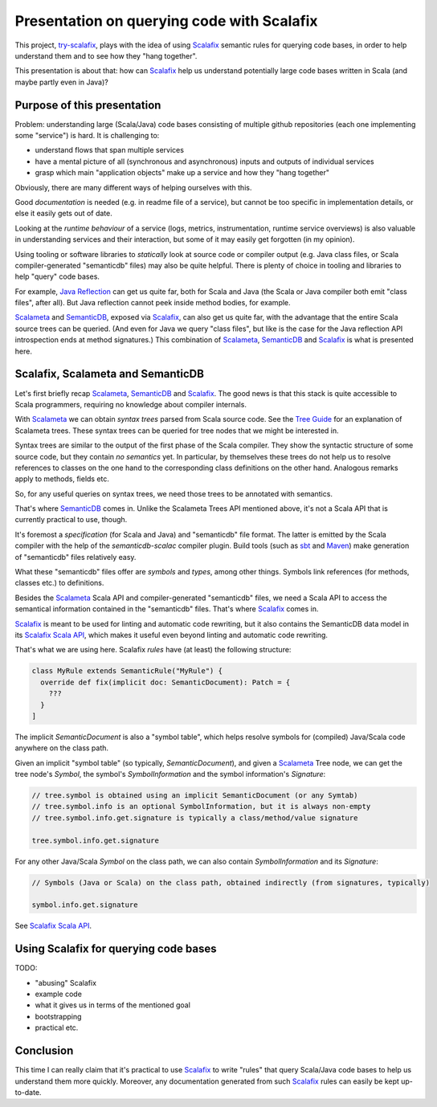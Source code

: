 ===========================================
Presentation on querying code with Scalafix
===========================================

This project, try-scalafix_, plays with the idea of using Scalafix_ semantic rules
for querying code bases, in order to help understand them and to see how they "hang together".

This presentation is about that: how can Scalafix_ help us understand potentially large code bases
written in Scala (and maybe partly even in Java)?

Purpose of this presentation
============================

Problem: understanding large (Scala/Java) code bases consisting of multiple github repositories
(each one implementing some "service") is hard. It is challenging to:

* understand flows that span multiple services
* have a mental picture of all (synchronous and asynchronous) inputs and outputs of individual services
* grasp which main "application objects" make up a service and how they "hang together"

Obviously, there are many different ways of helping ourselves with this.

Good *documentation* is needed (e.g. in readme file of a service), but cannot be too specific in
implementation details, or else it easily gets out of date.

Looking at the *runtime behaviour* of a service (logs, metrics, instrumentation, runtime service overviews) is
also valuable in understanding services and their interaction, but some of it may easily get forgotten
(in my opinion).

Using tooling or software libraries to *statically* look at source code or compiler output (e.g. Java
class files, or Scala compiler-generated "semanticdb" files) may also be quite helpful. There is plenty
of choice in tooling and libraries to help "query" code bases.

For example, `Java Reflection`_ can get us quite far, both for Scala and Java (the Scala or Java compiler
both emit "class files", after all). But Java reflection cannot peek inside method bodies, for example.

Scalameta_ and SemanticDB_, exposed via Scalafix_, can also get us quite far, with the advantage that
the entire Scala source trees can be queried. (And even for Java we query "class files", but like is the case
for the Java reflection API introspection ends at method signatures.) This combination of Scalameta_,
SemanticDB_ and Scalafix_ is what is presented here.

Scalafix, Scalameta and SemanticDB
==================================

Let's first briefly recap Scalameta_, SemanticDB_ and Scalafix_. The good news is that this stack is
quite accessible to Scala programmers, requiring no knowledge about compiler internals.

With Scalameta_ we can obtain *syntax trees* parsed from Scala source code. See the `Tree Guide`_ for
an explanation of Scalameta trees. These syntax trees can be queried for tree nodes that we might be
interested in.

Syntax trees are similar to the output of the first phase of the Scala compiler. They show the syntactic
structure of some source code, but they contain *no semantics* yet. In particular, by themselves these
trees do not help us to resolve references to classes on the one hand to the corresponding class definitions
on the other hand. Analogous remarks apply to methods, fields etc.

So, for any useful queries on syntax trees, we need those trees to be annotated with semantics.

That's where SemanticDB_ comes in. Unlike the Scalameta Trees API mentioned above, it's not a Scala API
that is currently practical to use, though.

It's foremost a *specification* (for Scala and Java) and "semanticdb" file format. The latter is emitted
by the Scala compiler with the help of the *semanticdb-scalac* compiler plugin. Build tools (such as sbt_
and Maven_) make generation of "semanticdb" files relatively easy.

What these "semanticdb" files offer are *symbols* and *types*, among other things. Symbols link references
(for methods, classes etc.) to definitions.

Besides the Scalameta_ Scala API and compiler-generated "semanticdb" files, we need a Scala API to access
the semantical information contained in the "semanticdb" files. That's where Scalafix_ comes in.

Scalafix_ is meant to be used for linting and automatic code rewriting, but it also contains the SemanticDB
data model in its `Scalafix Scala API`_, which makes it useful even beyond linting and automatic code rewriting.

That's what we are using here. Scalafix *rules* have (at least) the following structure:

.. code-block:: scala

    class MyRule extends SemanticRule("MyRule") {
      override def fix(implicit doc: SemanticDocument): Patch = {
        ???
      }
    ]

The implicit *SemanticDocument* is also a "symbol table", which helps resolve symbols for (compiled)
Java/Scala code anywhere on the class path.

Given an implicit "symbol table" (so typically, *SemanticDocument*), and given a Scalameta_ Tree node,
we can get the tree node's *Symbol*, the symbol's *SymbolInformation* and the symbol information's
*Signature*:

.. code-block:: scala

    // tree.symbol is obtained using an implicit SemanticDocument (or any Symtab)
    // tree.symbol.info is an optional SymbolInformation, but it is always non-empty
    // tree.symbol.info.get.signature is typically a class/method/value signature

    tree.symbol.info.get.signature

For any other Java/Scala *Symbol* on the class path, we can also contain *SymbolInformation* and its
*Signature*:

.. code-block:: scala

    // Symbols (Java or Scala) on the class path, obtained indirectly (from signatures, typically)

    symbol.info.get.signature

See `Scalafix Scala API`_.

Using Scalafix for querying code bases
======================================

TODO:

* "abusing" Scalafix
* example code
* what it gives us in terms of the mentioned goal
* bootstrapping
* practical etc.

Conclusion
==========

This time I can really claim that it's practical to use Scalafix_ to write "rules" that query Scala/Java code
bases to help us understand them more quickly. Moreover, any documentation generated from such Scalafix_
rules can easily be kept up-to-date.

.. _`try-scalafix`: https://github.com/dvreeze/tryscalafix
.. _`Scalafix`: https://scalacenter.github.io/scalafix
.. _`Java Reflection`: https://www.oracle.com/technical-resources/articles/java/javareflection.html
.. _`Scalameta`: https://scalameta.org
.. _`SemanticDB`: https://scalameta.org/docs/semanticdb/guide.html
.. _`Tree Guide`: https://scalameta.org/docs/trees/guide.html
.. _sbt: https://www.scala-sbt.org/
.. _Maven: https://maven.apache.org/
.. _`Scalafix Scala API`: https://scalacenter.github.io/scalafix/docs/developers/api.html

